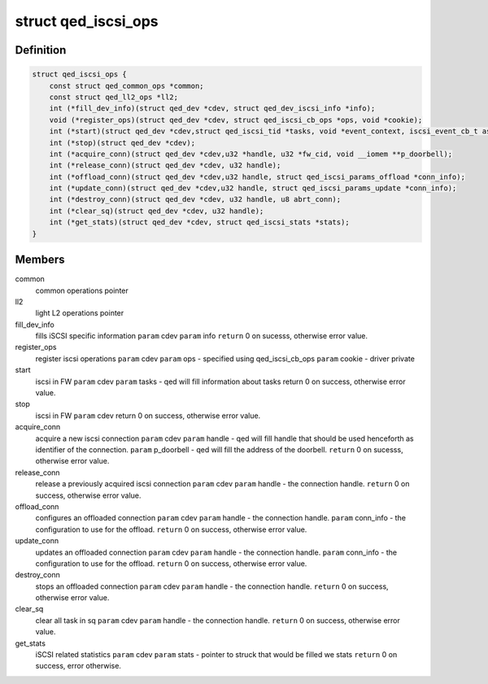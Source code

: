 .. -*- coding: utf-8; mode: rst -*-
.. src-file: include/linux/qed/qed_iscsi_if.h

.. _`qed_iscsi_ops`:

struct qed_iscsi_ops
====================

.. c:type:: struct qed_iscsi_ops

    qed iSCSI operations.

.. _`qed_iscsi_ops.definition`:

Definition
----------

.. code-block:: c

    struct qed_iscsi_ops {
        const struct qed_common_ops *common;
        const struct qed_ll2_ops *ll2;
        int (*fill_dev_info)(struct qed_dev *cdev, struct qed_dev_iscsi_info *info);
        void (*register_ops)(struct qed_dev *cdev, struct qed_iscsi_cb_ops *ops, void *cookie);
        int (*start)(struct qed_dev *cdev,struct qed_iscsi_tid *tasks, void *event_context, iscsi_event_cb_t async_event_cb);
        int (*stop)(struct qed_dev *cdev);
        int (*acquire_conn)(struct qed_dev *cdev,u32 *handle, u32 *fw_cid, void __iomem **p_doorbell);
        int (*release_conn)(struct qed_dev *cdev, u32 handle);
        int (*offload_conn)(struct qed_dev *cdev,u32 handle, struct qed_iscsi_params_offload *conn_info);
        int (*update_conn)(struct qed_dev *cdev,u32 handle, struct qed_iscsi_params_update *conn_info);
        int (*destroy_conn)(struct qed_dev *cdev, u32 handle, u8 abrt_conn);
        int (*clear_sq)(struct qed_dev *cdev, u32 handle);
        int (*get_stats)(struct qed_dev *cdev, struct qed_iscsi_stats *stats);
    }

.. _`qed_iscsi_ops.members`:

Members
-------

common
    common operations pointer

ll2
    light L2 operations pointer

fill_dev_info
    fills iSCSI specific information
    \ ``param``\  cdev
    \ ``param``\  info
    \ ``return``\  0 on sucesss, otherwise error value.

register_ops
    register iscsi operations
    \ ``param``\  cdev
    \ ``param``\  ops - specified using qed_iscsi_cb_ops
    \ ``param``\  cookie - driver private

start
    iscsi in FW
    \ ``param``\  cdev
    \ ``param``\  tasks - qed will fill information about tasks
    return 0 on success, otherwise error value.

stop
    iscsi in FW
    \ ``param``\  cdev
    return 0 on success, otherwise error value.

acquire_conn
    acquire a new iscsi connection
    \ ``param``\  cdev
    \ ``param``\  handle - qed will fill handle that should be
    used henceforth as identifier of the
    connection.
    \ ``param``\  p_doorbell - qed will fill the address of the
    doorbell.
    \ ``return``\  0 on sucesss, otherwise error value.

release_conn
    release a previously acquired iscsi connection
    \ ``param``\  cdev
    \ ``param``\  handle - the connection handle.
    \ ``return``\  0 on success, otherwise error value.

offload_conn
    configures an offloaded connection
    \ ``param``\  cdev
    \ ``param``\  handle - the connection handle.
    \ ``param``\  conn_info - the configuration to use for the
    offload.
    \ ``return``\  0 on success, otherwise error value.

update_conn
    updates an offloaded connection
    \ ``param``\  cdev
    \ ``param``\  handle - the connection handle.
    \ ``param``\  conn_info - the configuration to use for the
    offload.
    \ ``return``\  0 on success, otherwise error value.

destroy_conn
    stops an offloaded connection
    \ ``param``\  cdev
    \ ``param``\  handle - the connection handle.
    \ ``return``\  0 on success, otherwise error value.

clear_sq
    clear all task in sq
    \ ``param``\  cdev
    \ ``param``\  handle - the connection handle.
    \ ``return``\  0 on success, otherwise error value.

get_stats
    iSCSI related statistics
    \ ``param``\  cdev
    \ ``param``\  stats - pointer to struck that would be filled
    we stats
    \ ``return``\  0 on success, error otherwise.

.. This file was automatic generated / don't edit.


